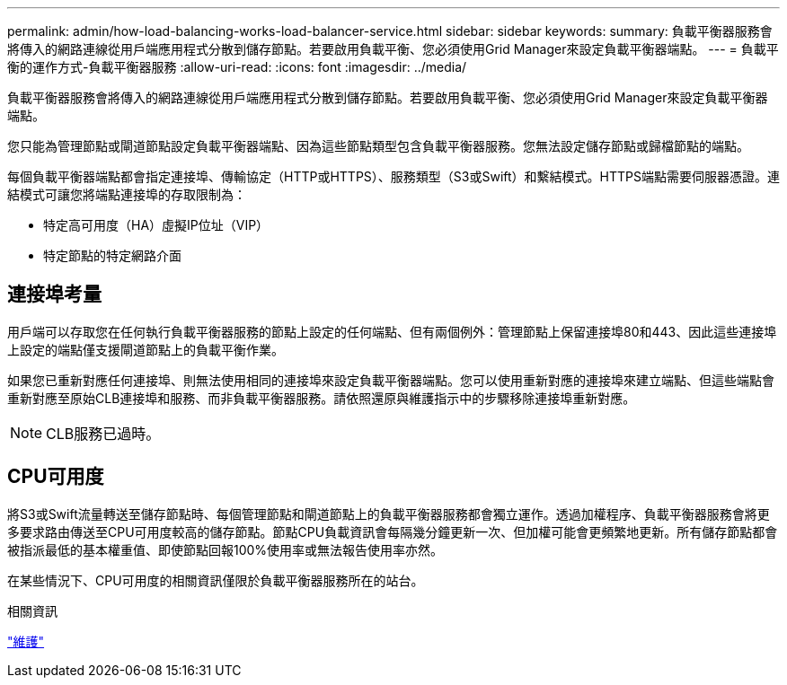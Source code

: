 ---
permalink: admin/how-load-balancing-works-load-balancer-service.html 
sidebar: sidebar 
keywords:  
summary: 負載平衡器服務會將傳入的網路連線從用戶端應用程式分散到儲存節點。若要啟用負載平衡、您必須使用Grid Manager來設定負載平衡器端點。 
---
= 負載平衡的運作方式-負載平衡器服務
:allow-uri-read: 
:icons: font
:imagesdir: ../media/


[role="lead"]
負載平衡器服務會將傳入的網路連線從用戶端應用程式分散到儲存節點。若要啟用負載平衡、您必須使用Grid Manager來設定負載平衡器端點。

您只能為管理節點或閘道節點設定負載平衡器端點、因為這些節點類型包含負載平衡器服務。您無法設定儲存節點或歸檔節點的端點。

每個負載平衡器端點都會指定連接埠、傳輸協定（HTTP或HTTPS）、服務類型（S3或Swift）和繫結模式。HTTPS端點需要伺服器憑證。連結模式可讓您將端點連接埠的存取限制為：

* 特定高可用度（HA）虛擬IP位址（VIP）
* 特定節點的特定網路介面




== 連接埠考量

用戶端可以存取您在任何執行負載平衡器服務的節點上設定的任何端點、但有兩個例外：管理節點上保留連接埠80和443、因此這些連接埠上設定的端點僅支援閘道節點上的負載平衡作業。

如果您已重新對應任何連接埠、則無法使用相同的連接埠來設定負載平衡器端點。您可以使用重新對應的連接埠來建立端點、但這些端點會重新對應至原始CLB連接埠和服務、而非負載平衡器服務。請依照還原與維護指示中的步驟移除連接埠重新對應。


NOTE: CLB服務已過時。



== CPU可用度

將S3或Swift流量轉送至儲存節點時、每個管理節點和閘道節點上的負載平衡器服務都會獨立運作。透過加權程序、負載平衡器服務會將更多要求路由傳送至CPU可用度較高的儲存節點。節點CPU負載資訊會每隔幾分鐘更新一次、但加權可能會更頻繁地更新。所有儲存節點都會被指派最低的基本權重值、即使節點回報100%使用率或無法報告使用率亦然。

在某些情況下、CPU可用度的相關資訊僅限於負載平衡器服務所在的站台。

.相關資訊
link:../maintain/index.html["維護"]
